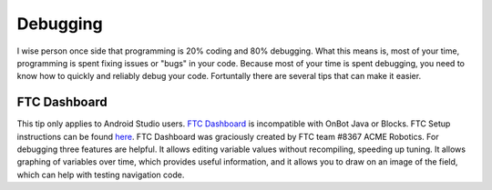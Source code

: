 Debugging
=========

I wise person once side that programming is 20% coding and 80% debugging. What this means is, most of your time, programming is spent fixing issues or "bugs" in your code. Because most of your time is spent debugging, you need to know how to quickly and reliably debug your code. Fortuntally there are several tips that can make it easier.

FTC Dashboard
-----------------
This tip only applies to Android Studio users. `FTC Dashboard <https://github.com/acmerobotics/ftc-dashboard>`_ is incompatible with OnBot Java or Blocks. FTC  Setup instructions can be found `here <https://acmerobotics.github.io/ftc-dashboard/>`_. FTC Dashboard was graciously created by FTC team #8367 ACME Robotics. For debugging three features are helpful. It allows editing variable values without recompiling, speeding up tuning. It allows graphing of variables over time, which provides useful information, and it allows you to draw on an image of the field, which can help with testing navigation code.
